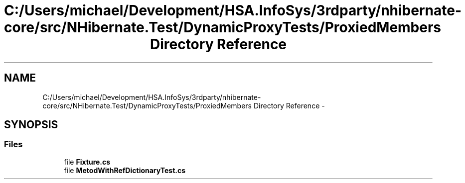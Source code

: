 .TH "C:/Users/michael/Development/HSA.InfoSys/3rdparty/nhibernate-core/src/NHibernate.Test/DynamicProxyTests/ProxiedMembers Directory Reference" 3 "Fri Jul 5 2013" "Version 1.0" "HSA.InfoSys" \" -*- nroff -*-
.ad l
.nh
.SH NAME
C:/Users/michael/Development/HSA.InfoSys/3rdparty/nhibernate-core/src/NHibernate.Test/DynamicProxyTests/ProxiedMembers Directory Reference \- 
.SH SYNOPSIS
.br
.PP
.SS "Files"

.in +1c
.ti -1c
.RI "file \fBFixture\&.cs\fP"
.br
.ti -1c
.RI "file \fBMetodWithRefDictionaryTest\&.cs\fP"
.br
.in -1c

